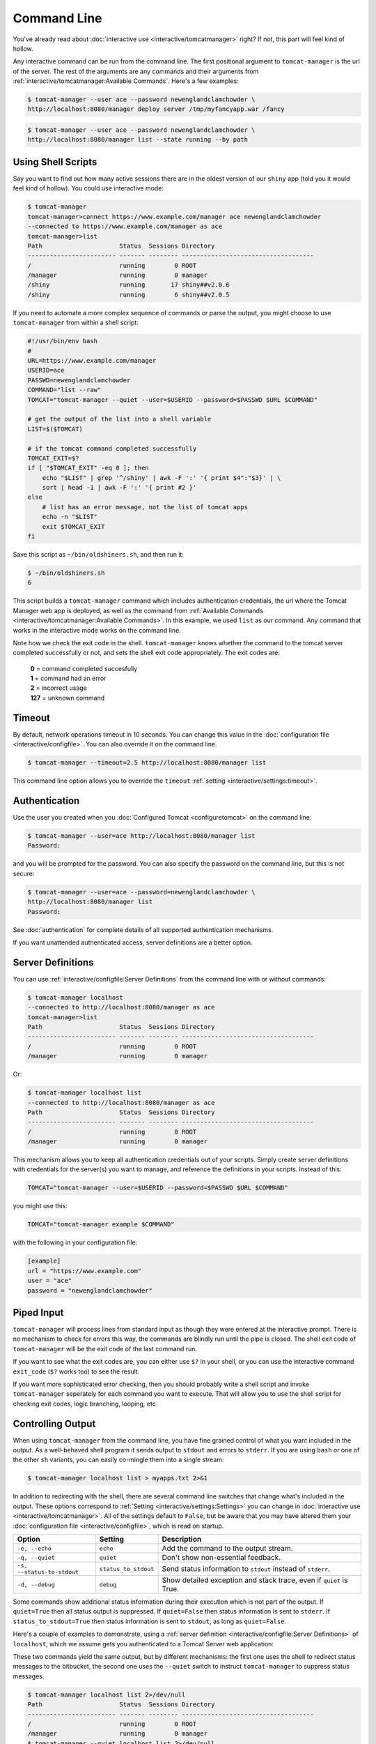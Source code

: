 Command Line
============

You've already read about :doc:`interactive use <interactive/tomcatmanager>` right? If
not, this part will feel kind of hollow.

Any interactive command can be run from the command line. The first positional
argument to ``tomcat-manager`` is the url of the server. The rest of the arguments are
any commands and their arguments from :ref:`interactive/tomcatmanager:Available
Commands`. Here's a few examples:

.. code-block:: text

    $ tomcat-manager --user ace --password newenglandclamchowder \
    http://localhost:8080/manager deploy server /tmp/myfancyapp.war /fancy

.. code-block:: text

    $ tomcat-manager --user ace --password newenglandclamchowder \
    http://localhost:8080/manager list --state running --by path



Using Shell Scripts
-------------------

Say you want to find out how many active sessions there are in the oldest version of
our ``shiny`` app (told you it would feel kind of hollow). You could use interactive
mode:

.. code-block:: text

    $ tomcat-manager
    tomcat-manager>connect https://www.example.com/manager ace newenglandclamchowder
    --connected to https://www.example.com/manager as ace
    tomcat-manager>list
    Path                     Status  Sessions Directory
    ------------------------ ------- -------- ------------------------------------
    /                        running        0 ROOT
    /manager                 running        0 manager
    /shiny                   running       17 shiny##v2.0.6
    /shiny                   running        6 shiny##v2.0.5

If you need to automate a more complex sequence of commands or parse the
output, you might choose to use ``tomcat-manager`` from within a shell script:

.. code-block:: bash

    #!/usr/bin/env bash
    #
    URL=https://www.example.com/manager
    USERID=ace
    PASSWD=newenglandclamchowder
    COMMAND="list --raw"
    TOMCAT="tomcat-manager --quiet --user=$USERID --password=$PASSWD $URL $COMMAND"

    # get the output of the list into a shell variable
    LIST=$($TOMCAT)

    # if the tomcat command completed successfully
    TOMCAT_EXIT=$?
    if [ "$TOMCAT_EXIT" -eq 0 ]; then
        echo "$LIST" | grep '^/shiny' | awk -F ':' '{ print $4":"$3}' | \
        sort | head -1 | awk -F ':' '{ print #2 }'
    else
        # list has an error message, not the list of tomcat apps
        echo -n "$LIST"
        exit $TOMCAT_EXIT
    fi

Save this script as ``~/bin/oldshiners.sh``, and then run it:

.. code-block:: text

   $ ~/bin/oldshiners.sh
   6

This script builds a ``tomcat-manager`` command which includes authentication
credentials, the url where the Tomcat Manager web app is deployed, as well as the
command from :ref:`Available Commands <interactive/tomcatmanager:Available Commands>`.
In this example, we used ``list`` as our command. Any command that works in the
interactive mode works on the command line.

Note how we check the exit code in the shell. ``tomcat-manager`` knows whether
the command to the tomcat server completed successfully or not, and sets the
shell exit code appropriately. The exit codes are:

    | **0** = command completed succesfully
    | **1** = command had an error
    | **2** = incorrect usage
    | **127** = unknown command


Timeout
-------

By default, network operations timeout in 10 seconds. You can change this
value in the :doc:`configuration file <interactive/configfile>`. You can
also override it on the command line.

.. code-block:: text

    $ tomcat-manager --timeout=2.5 http://localhost:8080/manager list

This command line option allows you to override the ``timeout`` :ref:`setting
<interactive/settings:timeout>`.


Authentication
--------------

Use the user you created when you :doc:`Configured Tomcat <configuretomcat>` on the
command line:

.. code-block:: text

    $ tomcat-manager --user=ace http://localhost:8080/manager list
    Password:

and you will be prompted for the password. You can also specify the password on
the command line, but this is not secure:

.. code-block:: text

    $ tomcat-manager --user=ace --password=newenglandclamchowder \
    http://localhost:8080/manager list
    Password:

See :doc:`authentication` for complete details of all supported authentication
mechanisms.

If you want unattended authenticated access, server definitions are a better
option.


Server Definitions
------------------

You can use :ref:`interactive/configfile:Server Definitions` from the command line
with or without commands:

.. code-block:: text

    $ tomcat-manager localhost
    --connected to http://localhost:8080/manager as ace
    tomcat-manager>list
    Path                     Status  Sessions Directory
    ------------------------ ------- -------- ------------------------------------
    /                        running        0 ROOT
    /manager                 running        0 manager

Or:

.. code-block:: text

    $ tomcat-manager localhost list
    --connected to http://localhost:8080/manager as ace
    Path                     Status  Sessions Directory
    ------------------------ ------- -------- ------------------------------------
    /                        running        0 ROOT
    /manager                 running        0 manager

This mechanism allows you to keep all authentication credentials out of your
scripts. Simply create server definitions with credentials for the server(s) you want
to manage, and reference the definitions in your scripts. Instead of this:

.. code-block:: bash

    TOMCAT="tomcat-manager --user=$USERID --password=$PASSWD $URL $COMMAND"

you might use this:

.. code-block:: bash

    TOMCAT="tomcat-manager example $COMMAND"

with the following in your configuration file:

.. code-block:: toml

    [example]
    url = "https://www.example.com"
    user = "ace"
    password = "newenglandclamchowder"


Piped Input
-----------

``tomcat-manager`` will process lines from standard input as though they were
entered at the interactive prompt. There is no mechanism to check for errors
this way, the commands are blindly run until the pipe is closed. The shell exit
code of ``tomcat-manager`` will be the exit code of the last command run.

If you want to see what the exit codes are, you can either use ``$?`` in your
shell, or you can use the interactive command ``exit_code`` (``$?`` works too)
to see the result.

If you want more sophisticated error checking, then you should probably write a
shell script and invoke ``tomcat-manager`` seperately for each command you want
to execute. That will allow you to use the shell script for checking exit
codes, logic branching, looping, etc.


Controlling Output
------------------

When using ``tomcat-manager`` from the command line, you have fine grained
control of what you want included in the output. As a well-behaved shell
program it sends output to ``stdout`` and errors to ``stderr``. If you are
using ``bash`` or one of the other ``sh`` variants, you can easily co-mingle
them into a single stream:

.. code-block:: text

    $ tomcat-manager localhost list > myapps.txt 2>&1

In addition to redirecting with the shell, there are several command line switches
that change what's included in the output. These options correspond to :ref:`Setting
<interactive/settings:Settings>` you can change in :doc:`interactive use
<interactive/tomcatmanager>`. All of the settings default to ``False``, but be aware
that you may have altered them your :doc:`configuration file
<interactive/configfile>`, which is read on startup.

==========================  ====================  =====================================
Option                      Setting                 Description
==========================  ====================  =====================================
``-e, --echo``              ``echo``              Add the command to the output stream.
``-q, --quiet``             ``quiet``             Don't show non-essential feedback.
``-s, --status-to-stdout``  ``status_to_stdout``  Send status information to ``stdout``
                                                  instead of ``stderr``.
``-d, --debug``             ``debug``             Show detailed exception and stack
                                                  trace, even if ``quiet`` is True.
==========================  ====================  =====================================

Some commands show additional status information during their execution which
is not part of the output. If ``quiet=True`` then all status output is
suppressed. If ``quiet=False`` then status information is sent to ``stderr``.
If ``status_to_stdout=True`` then status information is sent to ``stdout``, as
long as ``quiet=False``.

Here's a couple of examples to demonstrate, using a :ref:`server definition
<interactive/configfile:Server Definitions>` of ``localhost``, which we assume gets you
authenticated to a Tomcat Server web application:

These two commands yield the same output, but by different mechanisms: the
first one uses the shell to redirect status messages to the bitbucket, the
second one uses the ``--quiet`` switch to instruct ``tomcat-manager`` to
suppress status messages.

.. code-block:: text

    $ tomcat-manager localhost list 2>/dev/null
    Path                     Status  Sessions Directory
    ------------------------ ------- -------- ------------------------------------
    /                        running        0 ROOT
    /manager                 running        0 manager
    $ tomcat-manager --quiet localhost list 2>/dev/null
    Path                     Status  Sessions Directory
    ------------------------ ------- -------- ------------------------------------
    /                        running        0 ROOT
    /manager                 running        0 manager

If you pipe commands into ``tomcat-manager`` instead of providing them as
arguments, the ``--echo`` command line switch can be included which will print
the prompt and command to the output:

.. code-block:: text

    $ echo list | tomcat-manager --echo localhost
    --connected to https://home.kotfu.net/manager as ace
    tomcat-manager> list
    Path                     Status  Sessions Directory
    ------------------------ ------- -------- ------------------------------------
    /                        running        0 ROOT
    /manager                 running        0 manager

For most common errors, like failed authorization, connection timeouts, and DNS
lookup failures, ``tomcat-manager`` catches the exceptions raised by those
errors, and outputs a terse message describing the problem. For example, if my
Tomcat container is not currently running, or if the HTTP request fails for any
other reason, you will see something like this:

.. code-block:: text

    $ tomcat-manager vm list
    connection error

If you want all the gory detail, give the ``--debug`` command line switch or
set ``debug=True``. Then you'll see something like this (stack trace truncated
with '...'):

.. code-block:: text

    $ tm --debug vm list
    Traceback (most recent call last):
        File "/Users/kotfu/.pyenv/versions/3.6.2/envs/tomcatmanager-3.6/lib/python3.6/site-packages/urllib3/connection.py", line 141, in _new_conn
        (self.host, self.port), self.timeout, **extra_kw)
        File "/Users/kotfu/.pyenv/versions/3.6.2/envs/tomcatmanager-3.6/lib/python3.6/site-packages/urllib3/util/connection.py", line 83, in create_connection
        raise err
        File "/Users/kotfu/.pyenv/versions/3.6.2/envs/tomcatmanager-3.6/lib/python3.6/site-packages/urllib3/util/connection.py", line 73, in create_connection
        sock.connect(sa)
    socket.timeout: timed out
    ...
    requests.exceptions.ConnectTimeout: HTTPConnectionPool(host='192.168.13.66', port=8080): Max retries exceeded with url: /manager/text/serverinfo (Caused by ConnectTimeoutError(<urllib3.connection.HTTPConnection object at 0x103180a20>, 'Connection to 192.168.13.66 timed out. (connect timeout=2)'))
